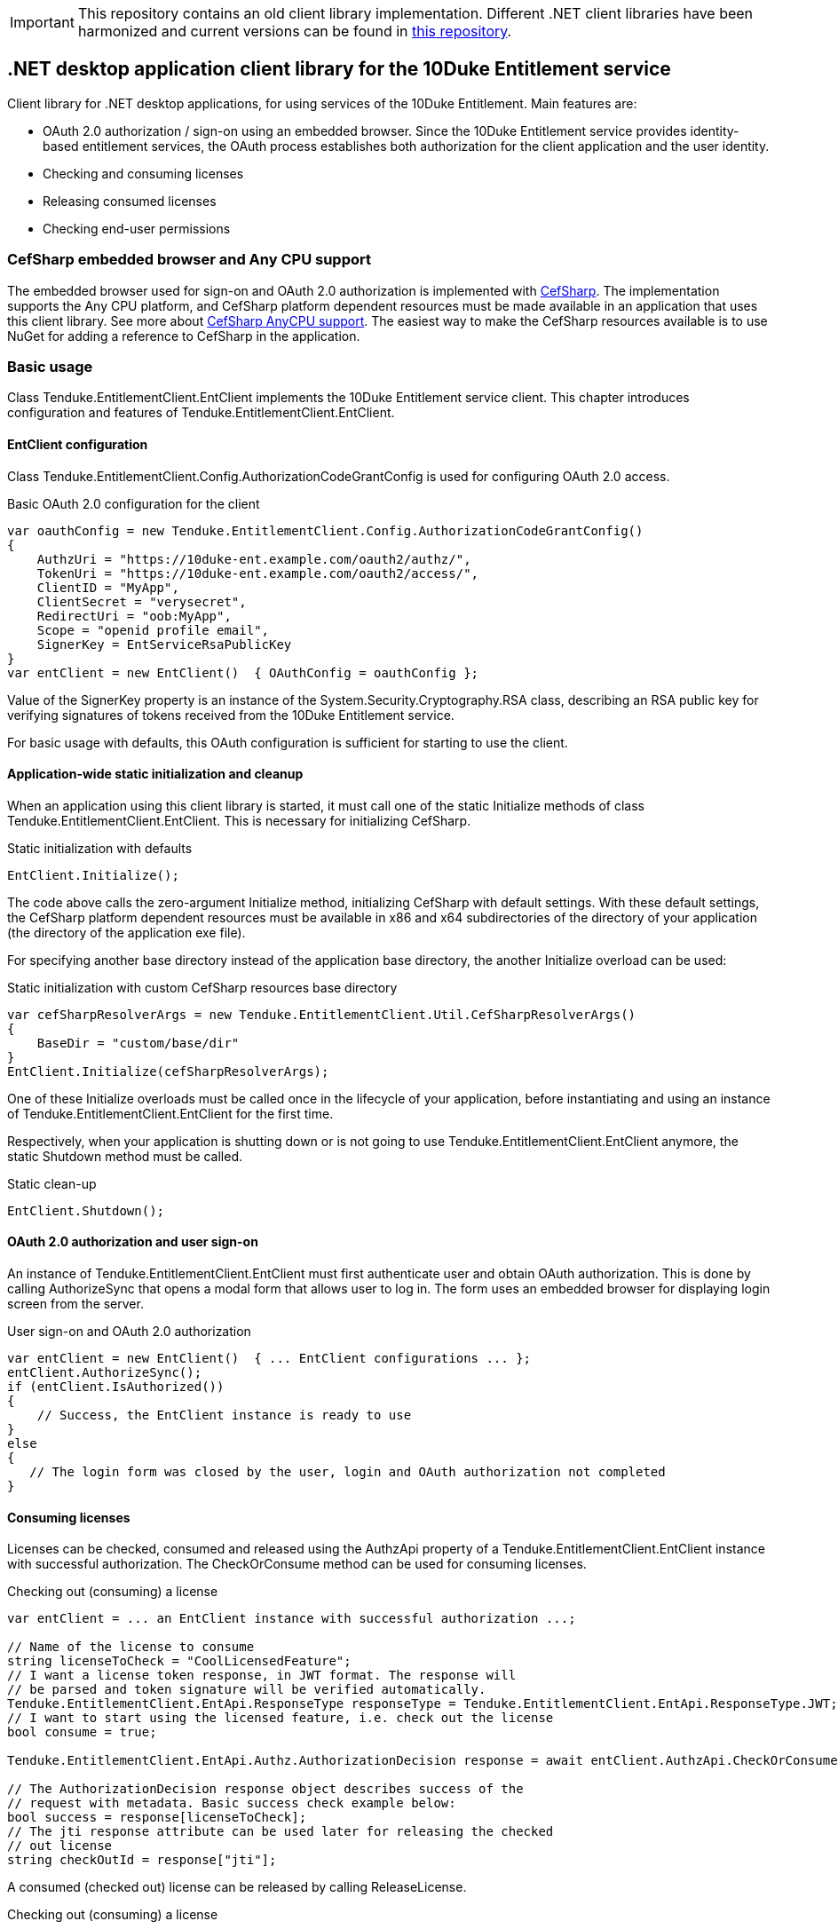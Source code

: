 IMPORTANT: This repository contains an old client library implementation. Different .NET client libraries have been harmonized and current versions can be found in https://github.com/10Duke/10duke-dotnet-client[this repository].

== .NET desktop application client library for the 10Duke Entitlement service

Client library for .NET desktop applications, for using services of the 10Duke Entitlement. Main features are:

* OAuth 2.0 authorization / sign-on using an embedded browser. Since the 10Duke Entitlement service provides identity-based entitlement services, the OAuth process establishes both authorization for the client application and the user identity.
* Checking and consuming licenses
* Releasing consumed licenses
* Checking end-user permissions

=== CefSharp embedded browser and Any CPU support

The embedded browser used for sign-on and OAuth 2.0 authorization is implemented with https://github.com/cefsharp/CefSharp[CefSharp]. The implementation supports the +Any CPU+ platform, and CefSharp platform dependent resources must be made available in an application that uses this client library. See more about https://github.com/cefsharp/CefSharp/issues/1714[CefSharp AnyCPU support]. The easiest way to make the CefSharp resources available is to use NuGet for adding a reference to CefSharp in the application.

=== Basic usage

Class +Tenduke.EntitlementClient.EntClient+ implements the 10Duke Entitlement service client. This chapter introduces configuration and features of +Tenduke.EntitlementClient.EntClient+.

==== EntClient configuration

Class +Tenduke.EntitlementClient.Config.AuthorizationCodeGrantConfig+ is used for configuring OAuth 2.0 access.

.Basic OAuth 2.0 configuration for the client
[source,csharp]
----
var oauthConfig = new Tenduke.EntitlementClient.Config.AuthorizationCodeGrantConfig()
{
    AuthzUri = "https://10duke-ent.example.com/oauth2/authz/",
    TokenUri = "https://10duke-ent.example.com/oauth2/access/",
    ClientID = "MyApp",
    ClientSecret = "verysecret",
    RedirectUri = "oob:MyApp",
    Scope = "openid profile email",
    SignerKey = EntServiceRsaPublicKey
}
var entClient = new EntClient()  { OAuthConfig = oauthConfig };
----

Value of the +SignerKey+ property is an instance of the +System.Security.Cryptography.RSA+ class, describing an RSA public key for verifying signatures of tokens received from the 10Duke Entitlement service.

For basic usage with defaults, this OAuth configuration is sufficient for starting to use the client.

==== Application-wide static initialization and cleanup

When an application using this client library is started, it must call one of the static +Initialize+ methods of class +Tenduke.EntitlementClient.EntClient+. This is necessary for initializing +CefSharp+.

.Static initialization with defaults
[source,csharp]
----
EntClient.Initialize();
----

The code above calls the zero-argument +Initialize+ method, initializing +CefSharp+ with default settings. With these default settings, the +CefSharp+ platform dependent resources must be available in +x86+ and +x64+ subdirectories of the directory of your application (the directory of the application exe file).

For specifying another base directory instead of the application base directory, the another +Initialize+ overload can be used:

.Static initialization with custom CefSharp resources base directory
[source,csharp]
----
var cefSharpResolverArgs = new Tenduke.EntitlementClient.Util.CefSharpResolverArgs()
{
    BaseDir = "custom/base/dir"
}
EntClient.Initialize(cefSharpResolverArgs);
----

One of these +Initialize+ overloads must be called once in the lifecycle of your application, before instantiating and using an instance of +Tenduke.EntitlementClient.EntClient+ for the first time.

Respectively, when your application is shutting down or is not going to use +Tenduke.EntitlementClient.EntClient+ anymore, the static +Shutdown+ method must be called.

.Static clean-up
[source,csharp]
----
EntClient.Shutdown();
----

==== OAuth 2.0 authorization and user sign-on

An instance of +Tenduke.EntitlementClient.EntClient+ must first authenticate user and obtain OAuth authorization. This is done by calling +AuthorizeSync+ that opens a modal form that allows user to log in. The form uses an embedded browser for displaying login screen from the server.

.User sign-on and OAuth 2.0 authorization
[source,csharp]
----
var entClient = new EntClient()  { ... EntClient configurations ... };
entClient.AuthorizeSync();
if (entClient.IsAuthorized())
{
    // Success, the EntClient instance is ready to use
}
else
{
   // The login form was closed by the user, login and OAuth authorization not completed
}
----

==== Consuming licenses

Licenses can be checked, consumed and released using the +AuthzApi+ property of a +Tenduke.EntitlementClient.EntClient+ instance with successful authorization. The +CheckOrConsume+ method can be used for consuming licenses.

.Checking out (consuming) a license
[source,csharp]
----
var entClient = ... an EntClient instance with successful authorization ...;

// Name of the license to consume
string licenseToCheck = "CoolLicensedFeature";
// I want a license token response, in JWT format. The response will
// be parsed and token signature will be verified automatically.
Tenduke.EntitlementClient.EntApi.ResponseType responseType = Tenduke.EntitlementClient.EntApi.ResponseType.JWT;
// I want to start using the licensed feature, i.e. check out the license
bool consume = true;

Tenduke.EntitlementClient.EntApi.Authz.AuthorizationDecision response = await entClient.AuthzApi.CheckOrConsumeAsync(licenseToCheck, responseType, consume);

// The AuthorizationDecision response object describes success of the
// request with metadata. Basic success check example below:
bool success = response[licenseToCheck];
// The jti response attribute can be used later for releasing the checked
// out license
string checkOutId = response["jti"];
----

A consumed (checked out) license can be released by calling +ReleaseLicense+.

.Checking out (consuming) a license
[source,csharp]
----
var entClient = ... an EntClient instance with successful authorization ...;
string checkOutId = ... value of jti response attribute from calling CheckOrConsume ...;

Tenduke.EntitlementClient.EntApi.ResponseType responseType = Tenduke.EntitlementClient.EntApi.ResponseType.JWT;

Tenduke.EntitlementClient.EntApi.Authz.AuthorizationDecision response = await entClient.AuthzApi.ReleaseLicenseAsync(checkOutId, responseType);
----
